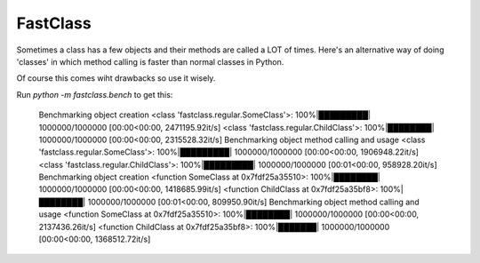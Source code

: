 FastClass
=========


Sometimes a class has a few objects and their methods are called a LOT of
times. Here's an alternative way of doing 'classes' in which method calling is
faster than normal classes in Python.

Of course this comes wiht drawbacks so use it wisely.

Run `python -m fastclass.bench` to get this:

    Benchmarking object creation
    <class 'fastclass.regular.SomeClass'>: 100%|█████████| 1000000/1000000 [00:00<00:00, 2471195.92it/s]
    <class 'fastclass.regular.ChildClass'>: 100%|████████| 1000000/1000000 [00:00<00:00, 2315528.32it/s]
    Benchmarking object method calling and usage
    <class 'fastclass.regular.SomeClass'>: 100%|█████████| 1000000/1000000 [00:00<00:00, 1906948.22it/s]
    <class 'fastclass.regular.ChildClass'>: 100%|█████████| 1000000/1000000 [00:01<00:00, 958928.20it/s]
    Benchmarking object creation
    <function SomeClass at 0x7fdf25a35510>: 100%|████████| 1000000/1000000 [00:00<00:00, 1418685.99it/s]
    <function ChildClass at 0x7fdf25a35bf8>: 100%|████████| 1000000/1000000 [00:01<00:00, 809950.90it/s]
    Benchmarking object method calling and usage
    <function SomeClass at 0x7fdf25a35510>: 100%|████████| 1000000/1000000 [00:00<00:00, 2137436.26it/s]
    <function ChildClass at 0x7fdf25a35bf8>: 100%|███████| 1000000/1000000 [00:00<00:00, 1368512.72it/s]


